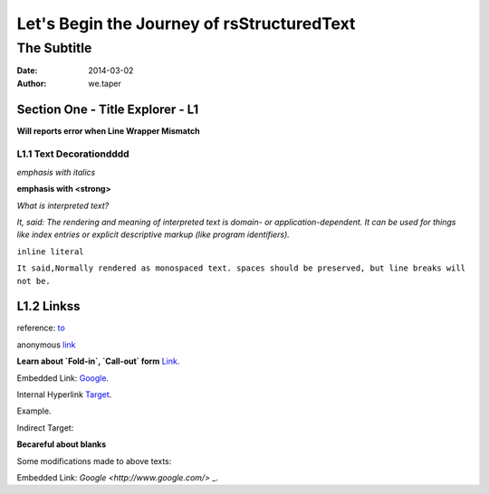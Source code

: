 Let's Begin the Journey of rsStructuredText
============================================
The Subtitle
-------------

:date: 2014-03-02
:author: we.taper

-----------------------------------
Section One - Title Explorer - L1
-----------------------------------

**Will reports error when Line Wrapper Mismatch**

_________________________
L1.1 Text Decorationdddd
_________________________

*emphasis with italics*

**emphasis with <strong>**

`What is interpreted text?`

`It, said: The rendering and meaning of interpreted text is domain- or application-dependent. It can be used for things like index entries or explicit descriptive markup (like program identifiers).`

``inline literal``

``It said,Normally rendered as monospaced text. spaces should be preserved, but line breaks will not be.``

.. ``Cannot end "Inline Literal with space(s) like this ``

-------------------
L1.2 Linkss
-------------------

reference: to_

.. _to: http://www.python.org

anonymous link__

.. __: http://baidu.com

**Learn about `Fold-in`, `Call-out` form** Link_.

.. _Link: http://docutils.sourceforge.net/docs/user/rst/quickref.html#hyperlink-targets

Embedded Link: `Google <http://www.google.com/>`_.

Internal Hyperlink Target_.

.. _target: 

Example.

Indirect Target:

**Becareful about blanks**

Some modifications made to above texts:

.. _Link: http://docutils.sourceforge.net/docs/user/rst/quickref.html#hyperlink-targets

Embedded Link: `Google <http://www.google.com/>` _.
